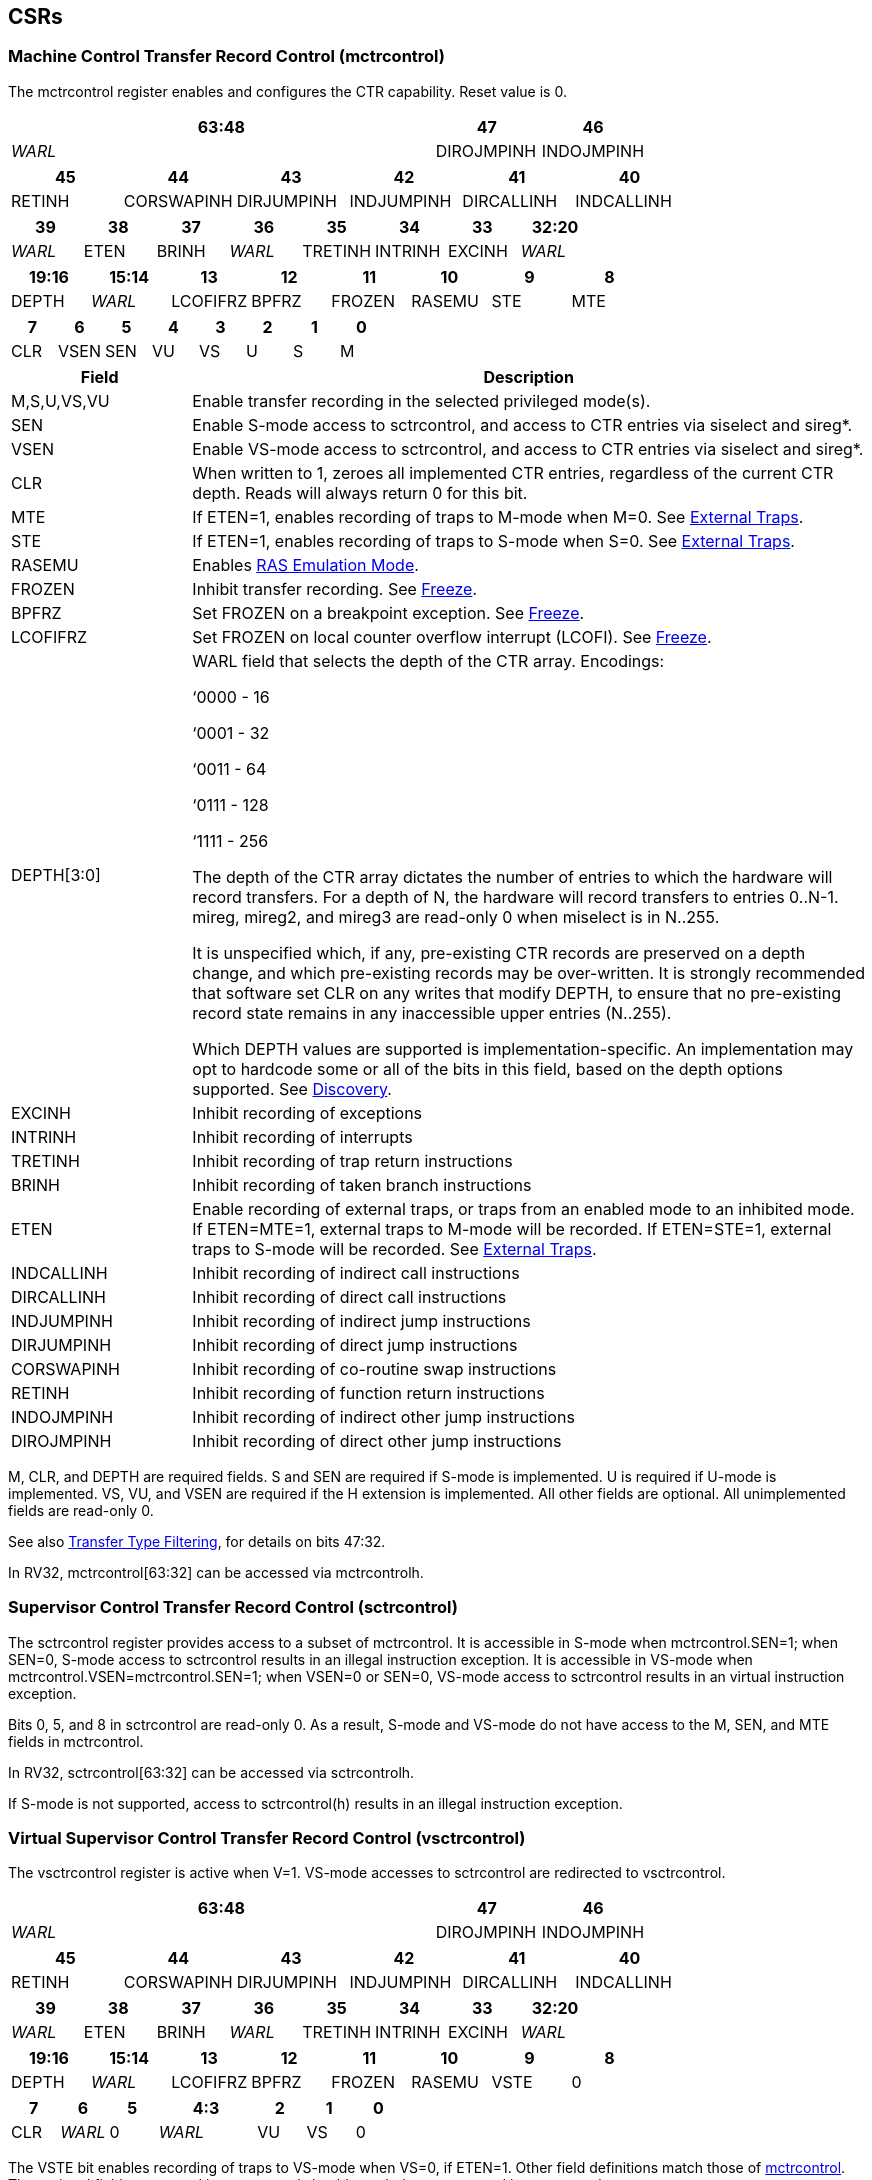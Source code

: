 [[body]]
== CSRs

=== Machine Control Transfer Record Control (mctrcontrol)

The mctrcontrol register enables and configures the CTR capability.
Reset value is 0.

[width="100%",options="header",]
|===
4+|63:48 |47 |46
4+|_WARL_ |DIROJMPINH |INDOJMPINH
|===

[width="100%",options="header",]
|===
|45 |44 |43 |42 |41 |40
|RETINH |CORSWAPINH |DIRJUMPINH |INDJUMPINH |DIRCALLINH |INDCALLINH
|===

[width="100%",options="header",]
|===
|39 |38 |37 |36 |35 |34 |33 |32:20
|_WARL_ |ETEN |BRINH |_WARL_ |TRETINH |INTRINH |EXCINH |_WARL_
|===

[width="100%",options="header",]
|===
|19:16 |15:14 |13 |12 |11 |10 |9 |8
|DEPTH |_WARL_ |LCOFIFRZ |BPFRZ |FROZEN |RASEMU |STE |MTE
|===

[width="100%",options="header",]
|===
|7 |6 |5 |4 |3 |2 |1 |0
|CLR |VSEN |SEN |VU |VS |U |S |M
|===

[width="100%",cols="21%,79%",options="header",]
|===
|Field |Description
|M,S,U,VS,VU |Enable transfer recording in the selected privileged
mode(s).

|SEN |Enable S-mode access to sctrcontrol, and access to CTR entries via
siselect and sireg*.

|VSEN |Enable VS-mode access to sctrcontrol, and access to CTR entries
via siselect and sireg*.

|CLR |When written to 1, zeroes all implemented CTR entries, regardless
of the current CTR depth. Reads will always return 0 for this bit.

|MTE |If ETEN=1, enables recording of traps to M-mode when M=0.  See <<_external_traps, External Traps>>.

|STE |If ETEN=1, enables recording of traps to S-mode when S=0.  See <<_external_traps, External Traps>>.

|RASEMU |Enables <<_ras_emulation_mode, RAS Emulation Mode>>.

|FROZEN |Inhibit transfer recording. See
<<_freeze, Freeze>>.

|BPFRZ |Set FROZEN on a breakpoint exception. See
<<_freeze, Freeze>>.

|LCOFIFRZ |Set FROZEN on local counter overflow interrupt (LCOFI). See
<<_freeze, Freeze>>.

|DEPTH[3:0] a|
WARL field that selects the depth of the CTR array. Encodings:

‘0000 - 16

‘0001 - 32

‘0011 - 64

‘0111 - 128

‘1111 - 256

The depth of the CTR array dictates the number of entries to which the
hardware will record transfers. For a depth of N, the hardware will
record transfers to entries 0..N-1. mireg, mireg2, and mireg3 are
read-only 0 when miselect is in N..255.

It is unspecified which, if any, pre-existing CTR records are preserved
on a depth change, and which pre-existing records may be over-written.
It is strongly recommended that software set CLR on any writes that
modify DEPTH, to ensure that no pre-existing record state remains in any
inaccessible upper entries (N..255).

Which DEPTH values are supported is implementation-specific. An
implementation may opt to hardcode some or all of the bits in this
field, based on the depth options supported. See
<<_discovery, Discovery>>.

|EXCINH |Inhibit recording of exceptions

|INTRINH |Inhibit recording of interrupts

|TRETINH |Inhibit recording of trap return instructions

|BRINH |Inhibit recording of taken branch instructions

|ETEN |Enable recording of external traps, or traps from an enabled mode
to an inhibited mode. If ETEN=MTE=1, external traps to M-mode will be
recorded. If ETEN=STE=1, external traps to S-mode will be recorded.  See <<_external_traps, External Traps>>.

|INDCALLINH |Inhibit recording of indirect call instructions

|DIRCALLINH |Inhibit recording of direct call instructions

|INDJUMPINH |Inhibit recording of indirect jump instructions

|DIRJUMPINH |Inhibit recording of direct jump instructions

|CORSWAPINH |Inhibit recording of co-routine swap instructions

|RETINH |Inhibit recording of function return instructions

|INDOJMPINH |Inhibit recording of indirect other jump instructions

|DIROJMPINH |Inhibit recording of direct other jump instructions
|===

M, CLR, and DEPTH are required fields. S and SEN are required if S-mode
is implemented. U is required if U-mode is implemented. VS, VU, and VSEN
are required if the H extension is implemented. All other fields are
optional. All unimplemented fields are read-only 0.

See also <<_transfer_type_filtering, Transfer Type Filtering>>, for details on bits 47:32.

In RV32, mctrcontrol[63:32] can be accessed via mctrcontrolh.

=== Supervisor Control Transfer Record Control (sctrcontrol)

The sctrcontrol register provides access to a subset of mctrcontrol. It
is accessible in S-mode when mctrcontrol.SEN=1; when SEN=0, S-mode
access to sctrcontrol results in an illegal instruction exception. It is
accessible in VS-mode when mctrcontrol.VSEN=mctrcontrol.SEN=1; when
VSEN=0 or SEN=0, VS-mode access to sctrcontrol results in an virtual
instruction exception.

Bits 0, 5, and 8 in sctrcontrol are read-only 0. As a result, S-mode and
VS-mode do not have access to the M, SEN, and MTE fields in mctrcontrol.

In RV32, sctrcontrol[63:32] can be accessed via sctrcontrolh.

If S-mode is not supported, access to sctrcontrol(h) results in an
illegal instruction exception.

=== Virtual Supervisor Control Transfer Record Control (vsctrcontrol)

The vsctrcontrol register is active when V=1. VS-mode accesses to
sctrcontrol are redirected to vsctrcontrol.

[width="100%",options="header",]
|===
4+|63:48 |47 |46
4+|_WARL_ |DIROJMPINH |INDOJMPINH
|===

[width="100%",options="header",]
|===
|45 |44 |43 |42 |41 |40
|RETINH |CORSWAPINH |DIRJUMPINH |INDJUMPINH |DIRCALLINH |INDCALLINH
|===

[width="100%",options="header",]
|===
|39 |38 |37 |36 |35 |34 |33 |32:20
|_WARL_ |ETEN |BRINH |_WARL_ |TRETINH |INTRINH |EXCINH |_WARL_
|===

[width="100%",options="header",]
|===
|19:16 |15:14 |13 |12 |11 |10 |9 |8
|DEPTH |_WARL_ |LCOFIFRZ |BPFRZ |FROZEN |RASEMU |VSTE |0
|===

[width="100%",options="header",]
|===
|7 |6 |5 2+|4:3 |2 |1 |0
|CLR |_WARL_ |0 2+|_WARL_ |VU |VS |0
|===

The VSTE bit enables recording of traps to VS-mode when VS=0, if ETEN=1.
Other field definitions match those of
<<_machine_control_transfer_record_control_mctrcontrol, mctrcontrol>>.
The optional fields supported in vsctrcontrol should match those
supported in mctrcontrol.

In RV32, vsctrcontrol[63:32] can be accessed via vsctrcontrolh.

If the H extension is not supported, access to vsctrcontrol(h) results
in an illegal instruction exception.
[NOTE]
====
_Bit positions for VSTE, VS, and VU in vsctrcontrol match those for STE,
S, and U in sctrcontrol, respectively. This is to accommodate an
(unenlightened) guest OS that is unaware it is running with V=1._

_To support nested virtualization uses, bits 6 and 4:3 should retain any
values written. This allows a hypervisor to observe values that an
unenlightened guest hypervisor intended to write to VSEN, VS, or VU._
====
== Entry Registers

CTR entries are accessed via the indirect register access mechanism
defined by the
https://docs.google.com/document/u/0/d/1ZxTSUWX_9_VafWeA0l1ci9RFjmivLuZn-US9IbFOEWY/edit[[.underline]#Smcsrind/Sscsrind#]
extension. The miselect index range 0x200..0x2FF is reserved for CTR
entries 0..255. When miselect holds an entry in this range, mireg
provides access to
<<_control_transfer_record_source_ctrsource, ctrsource>>,
mireg2 provides access to
<<_control_transfer_record_target_ctrtarget, ctrtarget>>,
and mireg3 provides access to
<<_control_transfer_record_metadata_ctrdata, ctrdata>>.
Accesses to mireg[456] while miselect is in 0x200..0x2FF cause an
illegal instruction exception.

[NOTE]
====
_There is no way to access the upper 32-bits of CTR entries from RV32.
This allows mireg[456] to be reserved for future CTR extensions._
====
By default, attempts to access sireg* while siselect is in 0x200..0x2FF
raise an illegal instruction exception from S-mode, or a virtual
instruction exception from VS-mode. If mctrcontrol.SEN=1, CTR entry
registers can be accessed from S-mode via sireg, sireg2, and sireg3. If
mctrcontrol.SEN=1 and mctrcontrol.VSEN=1, CTR entry registers can be
accessed from VS-mode via sireg, sireg2, and sireg3.

CTR entry registers are WPRI. Status fields may be added by future
extensions, and software should ignore but preserve any fields that it
does not recognize.

=== Control Transfer Record Source (ctrsource)

The ctrsource register contains the source virtual address (PC) of the
recorded transfer. The valid (V) bit is set by the hardware when a
transfer is recorded in the selected CTR array entry, and implies that
data in ctrsource, ctrtarget, and ctrdata is valid for this entry. All
fields are required.

[width="100%",cols="21%,70%,9%",options="header",]
|===
|MXLEN-1:XLEN |XLEN-1:1 |0
|_WPRI_ |PC[XLEN-1:1] |V
|===

=== Control Transfer Record Target (ctrtarget)

The ctrtarget register contains the target (destination) virtual address
of the recorded transfer. MISP is optional, it is set by the hardware
when the recorded transfer is an instruction whose target or
taken/not-taken direction was mispredicted by the branch predictor. MISP
is read-only 0 when not supported.

[width="100%",cols="21%,70%,9%",options="header",]
|===
|MXLEN-1:XLEN |XLEN-1:1 |0
|_WPRI_ |PC[XLEN-1:1] |MISP
|===

=== Control Transfer Record Metadata (ctrdata)

The ctrdata register contains metadata for the recorded transfer. This
register is required, though all fields within it are optional.
Unsupported fields are read-only 0.

[width="100%",options="header",]
|===
4+|63:32 3+|31:16|15 2+|14:4 2+|3:0
4+|_WPRI_ 3+|CC |CCV 2+|_WPRI_ 2+|TYPE
|===

[width="100%",cols="22%,56%,12%,10%",options="header",]
|===
|Field |Description |Access |Reset
|TYPE[3:0] a|
Identifies the type of the control flow change recorded in CTR entry
ctrselect. Implementations that do not support this field will report 0.

0000 - Undefined

0001 - Exception

0010 - Interrupt

0011 - Trap return

0100 - Undefined

0101 - Taken branch

0110 - External trap

0111 - Reserved

1000 - Indirect call

1001 - Direct call

1010 - Indirect jump

1011 - Direct jump

1100 - Co-routine swap

1101 - Return

1110 - Other indirect jump

1111 - Other direct jump

|WLRL |0

|CCV |Cycle Count Valid. See <<_cycle_counting, Cycle Counting>>. |WARL |0

|CC[15:0] |Cycle Count, composed of the Cycle Count Exponent (CCE, in
CC[15:12]) and Cycle Count Mantissa (CCM, in CC[11:0]). See
<<_cycle_counting, Cycle Counting>>. |WARL |0
|===
[NOTE]
====
_Like the transfer type inhibit bits in mctrcontrol, the ctrdata.TYPE
bits leverage the E-trace itype encodings, with the addition of External
Trap._
====
== Behavior

Control transfers are recorded by CTR if the following conditions are
met:

* The current privilege mode is enabled
* The transfer type is not inhibited
* mctrcontrol.FROZEN is not set

Recorded transfers update the <<_entry_registers, Entry Registers>> at index 0, such that older entries are pushed down the
stack. The record previously in entry 0 is pushed to entry 1, the record
previously in entry 1 is pushed to entry 2, etc. If the CTR array is
full, the oldest recorded entry (at DEPTH-1) is overwritten.

Recorded transfers will set the ctrsource.V bit to 1, and will update at
least the ctrsource.PC and ctrtarget.PC fields. Other record fields are
optional.

=== Privilege Mode Transitions

Transfers that change the privilege mode are a special case. What is
recorded, if anything, depends on whether the source (or origin) mode
and target mode are enabled for recording, and the transfer type (trap
or trap return).

Traps, and trap returns, between enabled modes are recorded as normal.
Traps from an inhibited mode to an enabled mode, and trap returns from
an enabled mode back to an inhibited mode, are partially recorded. In
such cases, the PC from the inhibited mode (source PC for traps, and
target PC for trap returns) is 0. Trap returns from an inhibited mode to
an enabled mode are not recorded. Traps from an enabled mode to an
inhibited mode, known as external traps, are not recorded by default,
but see <<_external_traps, External Traps>> for how they
can be recorded.

Debug Mode is always inhibited. Transfers into and out of Debug Mode are
never recorded.

=== Transfer Type Filtering

An implementation may opt to include support for filtering which
transfers are recorded, by transfer type. By default, all control
transfers within enabled privileged modes are recorded, but transfer
type filtering bits allow select types to be inhibited.

The transfer type inhibit bits leverage the type definitions specified
in Table 4.4, and described in Section 4.1.1, of the
https://github.com/riscv-non-isa/riscv-trace-spec/releases/download/v2.0rc2/riscv-trace-spec.pdf[[.underline]#RISC-V
Efficient Trace Spec v2.0#]. An exception is the ETEN bit, discussed in
<<_external_traps, External Traps>> below.

==== External Traps

By default external traps are not recorded, but an optional handshake
mechanism exists to allow partial recording. Software running in the
target mode of the trap can opt-in to allowing CTR to record traps into
that mode even when the mode is inhibited. The MTE, STE, and VSTE bits
allow M-mode, S-mode, and VS-mode, respectively, to opt-in. Tools can
request to record External Traps by setting the ETEN bit. When an
External Trap occurs, only if both ETEN=1 and xTE=1, such that x is the
target privilege mode of the trap, will CTR record the trap. In such
cases, the target PC is 0, and the transfer type (if supported) is
External Trap (6).
[NOTE]
====
_The external trap handshake allows both system software and the tools
control over what is exposed. M-mode firmware may always set
mctrcontrol.MTE=1, but a user-mode profiler may not wish to see any
traps. The driver can set sctrcontrol.ETEN=0 to ensure that external
traps are not recorded. On the other hand, a VM may wish to record
external traps from VU to VS, but the hypervisor may not wish to expose
traps from VU to HS. The VM will set ETEN=VSTE=1, but the hypervisor can
clear sctrcontrol.STE._

_No such mechanism exists for recording external trap returns, because
the external trap record includes all relevant information, and gives
the trap handler (e.g., an emulator) the opportunity to modify the
record._
====

The table below provides details on recording of privilege mode
transfers. Standard dependencies on FROZEN and transfer type inhibits
also apply, but are not covered by the table.

[width="100%",cols="18%,17%,30%,35%",options="header",]
|===
|*Transfer Type* a|
*Target Mode>*

*Source Mode*

|*Enabled* |*Inhibited*
|*Trap* |*Enabled* |Recorded. |Recorded if ETEN=xTE=1, where x is target
mode. Target PC is 0, type is External Trap.

| |*Inhibited* |Recorded, Source PC is 0. |Not recorded.

|*Trap Return* |*Enabled* |Recorded. |Recorded, Target PC is 0.

| |*Inhibited* |Not recorded. |Not recorded.
|===

If ETEN is implemented, MTE must be implemented as well, as must STE if
S-mode is implemented, and VSTE if VS-mode is implemented.

=== Cycle Counting

The ctrdata register may optionally include a count of CPU cycles
elapsed since the prior CTR record. The cycle counter increments only
while executing in an enabled privilege mode, and when FROZEN=0.

The elapsed cycle count value is represented by the CC field, which has
a mantissa component (Cycle Count Mantissa, or CCM) and an exponent
component (Cycle Count Exponent, or CCE). When CCE=0, CCM holds the raw
number of elapsed cycles. When CCE>0, the cycle count can be calculated
using the following formula:

[subs="specialchars,quotes"]
----
(2^12^ + CCM) << CCE-1
----

When CCE>1, the cycle count granularity is reduced from 1 to 2^CCE-1^.
The calculated value is the result of rounding the elapsed cycles down
to the nearest multiple of 2^CCE-1^.
[NOTE]
====
_This rounding results in an undercount of elapsed cycles, for most
cases, when CCE>1. On average, the undercount will be (2^CCE-1^-1)/2.
Software can reduce the average undercount to 0 by adding (2^CCE-1^-1)/2
to each computed cycle count value when CCE>1._
====

The cycle count value is only valid when the Cycle Count Valid (CCV) bit
is set. CCV will be cleared for the first transfer recorded after the
cycle counter stopped incrementing for any reason. This includes
execution in an inhibited privilege mode, FROZEN=1, or other
implementation-specific cases, such as entry to a clock-gated low-power
mode.

An implementation that supports cycle counting must support CCV and all
CCM bits, but may support 0..4 exponent bits in CCE. Unimplemented CCE
bits are read-only 0. For implementations that support transfer type
filtering, it is recommended to support at least 3 exponent bits. This
allows capturing the full latency of most functions, when recording only
calls and returns.

The CC value saturates when CCM and all implemented bits in CCE are 1.

=== RAS Emulation Mode

When mctrcontrol.RASEMU=1, transfer recording behavior is altered to
emulate the behavior of a return-address stack (RAS).

* Indirect and direct calls are recorded as normal
* Function returns pop the most recent call, by invalidating entry 0 (V=0)
and rotating the CTR array, such that (invalidated) entry 0 moves to
entry DEPTH-1, and entries 1:DEPTH-1 move to 0:DEPTH-2.
* Co-routine swaps affect both a return and a call. Entry 0 is
overwritten.
* Other transfer types are inhibited

[NOTE]
====
_Profiling tools often collect call stacks along with each sample. Stack
walking, however, is a complex and often slow process that may require
recompilation (e.g., -fno-omit-frame-pointer) to work reliably. With RAS
emulation, tools can ask CTR hardware to save call stacks even for
unmodified code._

_As described in <<_cycle_counting, Cycle Counting>>,
when CCV=1, the CC field provides the elapsed cycles since the prior CTR
entry was recorded. This introduces implementation challenges when
RASEMU=1 because, for each recorded call, there may have been several
recorded calls (and returns which “popped” them) since the prior
remaining call entry was recorded. The implication is that returns that
pop a call entry not only do not reset the cycle counter, but instead
add the CC field from the popped entry to the counter. For simplicity,
an implementation may opt to record CCV=0 for all calls when RASEMU=1._

_CTRs will contain only partial stacks in cases where the call stack
depth was greater than DEPTH, or where the CTR array was cleared since
main(). https://lwn.net/Articles/802821[[.underline]#Existing tool methodologies#] for stitching partial stacks collected across multiple
samples may be able to assist in identifying matching stacks._
====
=== Freeze

When mctrcontrol.LCOFIFRZ=1 and a local counter overflow interrupt
(LCOFI) is taken, mctrcontrol.FROZEN is set by the CPU. This inhibits
CTR recording until software clears FROZEN. The LCOFI trap itself is not
recorded.
[NOTE]
====
_Freeze on LCOFI ensures that the execution path leading to the sampled
instruction (xepc) is preserved, and that the local counter overflow
interrupt (LCOFI) and associated Interrupt Service Routine (ISR) do not
displace any recorded transfer history state. It is the responsibility
of the ISR to clear FROZEN before xRET, if continued control transfer
recording is desired._
====
Similarly, on a breakpoint exception with xctrcontrol.BPFRZ=1, FROZEN is
set by the CPU. The breakpoint exception itself is not recorded.

== Discovery

Software can discover supported CTR array depth values using the
following method:

* Write ‘0000 to mctrcontrol.DEPTH, then read back the value. The value
read represents the minimum supported depth.
* Write ‘1111 to mctrcontrol.DEPTH, then read back the value. The value
read represents the maximum supported depth.

All depths between the minimum and maximum are supported.

Software can discover implemented optional mctrcontrol fields by writing
all 1s, then reading the value back. Unimplemented fields are read-only
0.

Software can discover implemented optional CTR entry fields by writing
all 1s to the <<_entry_registers, Entry Registers>> at
entry 0, then reading them back. Unimplemented fields are read-only 0.

== Opens

* Deal with RASEMU stack corruption?
* How to synthesize entries?
* Want a TOS for stack stitching?
* Want bit for missed transfer insts?
* Want priv mode recorded?
* CTR update performance event
* Option to record not-takens?
* Context filtering?
* Clear entries on depth change? Move depth field?
